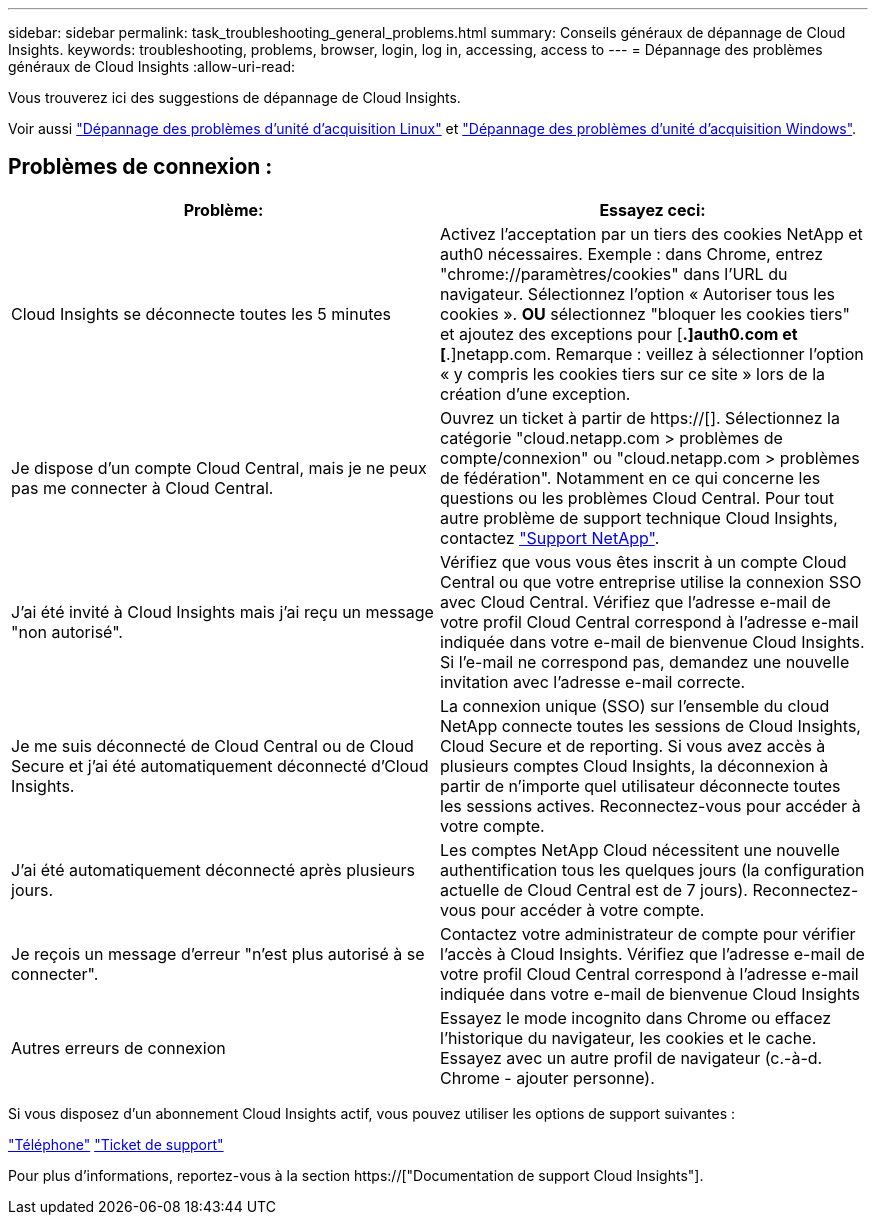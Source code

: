 ---
sidebar: sidebar 
permalink: task_troubleshooting_general_problems.html 
summary: Conseils généraux de dépannage de Cloud Insights. 
keywords: troubleshooting, problems, browser, login, log in, accessing, access to 
---
= Dépannage des problèmes généraux de Cloud Insights
:allow-uri-read: 


[role="lead"]
Vous trouverez ici des suggestions de dépannage de Cloud Insights.

Voir aussi link:task_troubleshooting_linux_acquisition_unit_problems.html["Dépannage des problèmes d'unité d'acquisition Linux"] et link:task_troubleshooting_windows_acquisition_unit_problems.html["Dépannage des problèmes d'unité d'acquisition Windows"].



== Problèmes de connexion :

|===
| *Problème:* | *Essayez ceci:* 


| Cloud Insights se déconnecte toutes les 5 minutes | Activez l'acceptation par un tiers des cookies NetApp et auth0 nécessaires. Exemple : dans Chrome, entrez "chrome://paramètres/cookies" dans l'URL du navigateur. Sélectionnez l'option « Autoriser tous les cookies ». *OU* sélectionnez "bloquer les cookies tiers" et ajoutez des exceptions pour [*.]auth0.com et [*.]netapp.com. Remarque : veillez à sélectionner l'option « y compris les cookies tiers sur ce site » lors de la création d'une exception. 


| Je dispose d'un compte Cloud Central, mais je ne peux pas me connecter à Cloud Central. | Ouvrez un ticket à partir de https://[]. Sélectionnez la catégorie "cloud.netapp.com > problèmes de compte/connexion" ou "cloud.netapp.com > problèmes de fédération". Notamment en ce qui concerne les questions ou les problèmes Cloud Central. Pour tout autre problème de support technique Cloud Insights, contactez link:concept_requesting_support.html["Support NetApp"]. 


| J'ai été invité à Cloud Insights mais j'ai reçu un message "non autorisé". | Vérifiez que vous vous êtes inscrit à un compte Cloud Central ou que votre entreprise utilise la connexion SSO avec Cloud Central. Vérifiez que l'adresse e-mail de votre profil Cloud Central correspond à l'adresse e-mail indiquée dans votre e-mail de bienvenue Cloud Insights. Si l'e-mail ne correspond pas, demandez une nouvelle invitation avec l'adresse e-mail correcte. 


| Je me suis déconnecté de Cloud Central ou de Cloud Secure et j'ai été automatiquement déconnecté d'Cloud Insights. | La connexion unique (SSO) sur l'ensemble du cloud NetApp connecte toutes les sessions de Cloud Insights, Cloud Secure et de reporting. Si vous avez accès à plusieurs comptes Cloud Insights, la déconnexion à partir de n'importe quel utilisateur déconnecte toutes les sessions actives. Reconnectez-vous pour accéder à votre compte. 


| J'ai été automatiquement déconnecté après plusieurs jours. | Les comptes NetApp Cloud nécessitent une nouvelle authentification tous les quelques jours (la configuration actuelle de Cloud Central est de 7 jours). Reconnectez-vous pour accéder à votre compte. 


| Je reçois un message d'erreur "n'est plus autorisé à se connecter". | Contactez votre administrateur de compte pour vérifier l'accès à Cloud Insights. Vérifiez que l'adresse e-mail de votre profil Cloud Central correspond à l'adresse e-mail indiquée dans votre e-mail de bienvenue Cloud Insights 


| Autres erreurs de connexion | Essayez le mode incognito dans Chrome ou effacez l'historique du navigateur, les cookies et le cache. Essayez avec un autre profil de navigateur (c.-à-d. Chrome - ajouter personne). 
|===
Si vous disposez d'un abonnement Cloud Insights actif, vous pouvez utiliser les options de support suivantes :

link:https://www.netapp.com/us/contact-us/support.aspx["Téléphone"]
link:https://mysupport.netapp.com/site/cases/mine/create?serialNumber=95001014387268156333["Ticket de support"]

Pour plus d'informations, reportez-vous à la section https://["Documentation de support Cloud Insights"].
